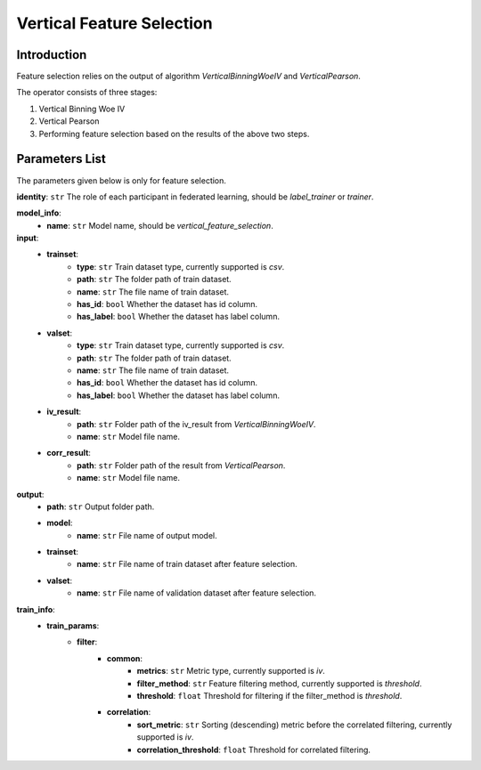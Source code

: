 ===========================
Vertical Feature Selection
===========================

Introduction
------------

Feature selection relies on the output of algorithm `VerticalBinningWoeIV` and `VerticalPearson`.

The operator consists of three stages:

1. Vertical Binning Woe IV
2. Vertical Pearson
3. Performing feature selection based on the results of the above two steps.


Parameters List
---------------

The parameters given below is only for feature selection.

**identity**: ``str`` The role of each participant in federated learning, should be `label_trainer` or `trainer`.

**model_info**:
    - **name**: ``str`` Model name, should be `vertical_feature_selection`.

**input**:
    - **trainset**:
        - **type**: ``str`` Train dataset type, currently supported is `csv`.
        - **path**: ``str`` The folder path of train dataset.
        - **name**: ``str`` The file name of train dataset.
        - **has_id**: ``bool`` Whether the dataset has id column.
        - **has_label**: ``bool`` Whether the dataset has label column.
    - **valset**:
        - **type**: ``str`` Train dataset type, currently supported is `csv`.
        - **path**: ``str`` The folder path of train dataset.
        - **name**: ``str`` The file name of train dataset.
        - **has_id**: ``bool`` Whether the dataset has id column.
        - **has_label**: ``bool`` Whether the dataset has label column.
    - **iv_result**:
        - **path**: ``str`` Folder path of the iv_result from `VerticalBinningWoeIV`.
        - **name**: ``str`` Model file name.
    - **corr_result**:
        - **path**: ``str`` Folder path of the result from `VerticalPearson`.
        - **name**: ``str`` Model file name.

**output**:
    - **path**: ``str`` Output folder path.
    - **model**:
        - **name**: ``str`` File name of output model.
    - **trainset**:
        - **name**: ``str`` File name of train dataset after feature selection.
    - **valset**:
        - **name**: ``str`` File name of validation dataset after feature selection.

**train_info**:
    - **train_params**:
        - **filter**:
            - **common**:
                - **metrics**: ``str`` Metric type, currently supported is `iv`.
                - **filter_method**: ``str`` Feature filtering method, currently supported is `threshold`.
                - **threshold**: ``float`` Threshold for filtering if the filter_method is `threshold`.
            - **correlation**:
                - **sort_metric**: ``str`` Sorting (descending) metric before the correlated filtering, currently supported is `iv`.
                - **correlation_threshold**: ``float`` Threshold for correlated filtering.